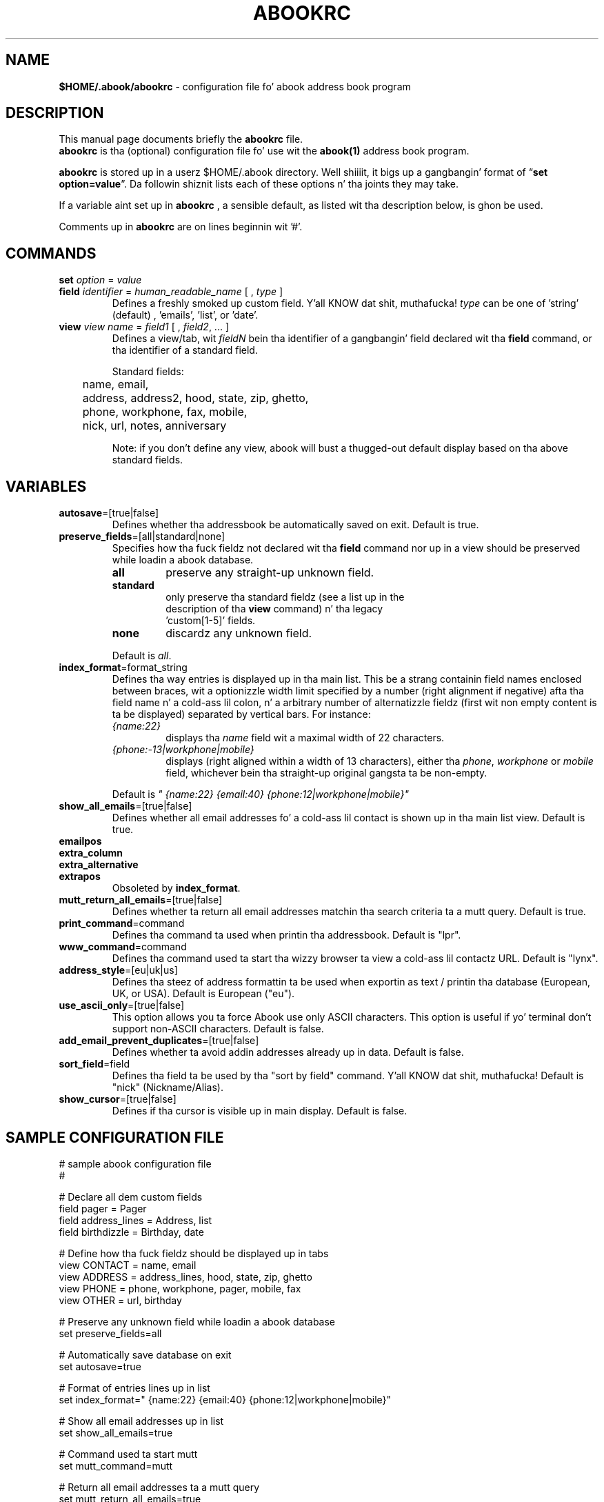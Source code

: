 .TH ABOOKRC 5 "Oct 25, 2005"
.nh
.SH NAME
\fB$HOME/.abook/abookrc\fP \- configuration file fo' abook address book program
.SH DESCRIPTION
This manual page documents briefly the
.B abookrc
file.
.br
.B abookrc
is tha (optional) configuration file fo' use wit the
.B abook(1)
address book program.

.B abookrc
is stored up in a userz $HOME/.abook directory. Well shiiiit, it bigs up a gangbangin' format of
\(lq\fBset option=value\fP\(rq.
Da followin shiznit lists each of these options n' tha joints they
may take.

If a variable aint set up in 
.B abookrc
, a sensible default, as 
listed wit tha description below, is ghon be used.

Comments up in 
.B abookrc
are on lines beginnin wit '#'.

.SH COMMANDS

.TP
\fBset\fP \fIoption\fP = \fIvalue\fP

.TP
\fBfield\fP \fIidentifier\fP = \fIhuman_readable_name\fP [ , \fItype\fP ]
Defines a freshly smoked up custom field. Y'all KNOW dat shit, muthafucka! \fItype\fP can be one of 'string' (default)
, 'emails', 'list', or 'date'.

.TP
\fBview\fP \fIview name\fP = \fIfield1\fP [ , \fIfield2\fP, ... ]
Defines a view/tab, wit \fIfieldN\fP bein tha identifier of a gangbangin' field
declared wit tha \fBfield\fP command, or tha identifier of a standard field.
.IP
Standard fields:
.br
	name, email,
.br
	address, address2, hood, state, zip, ghetto,
.br
	phone, workphone, fax, mobile,
.br
	nick, url, notes, anniversary
.IP
Note: if you don't define any view, abook will bust a thugged-out default display based
on tha above standard fields.


.SH VARIABLES

.TP
\fBautosave\fP=[true|false]
Defines whether tha addressbook be automatically saved on exit. Default is true.

.TP
\fBpreserve_fields\fP=[all|standard|none]
Specifies how tha fuck fieldz not declared wit tha \fBfield\fP command nor up in a view
should be preserved while loadin a abook database.
.RS
.TP
.B all
preserve any straight-up unknown field.
.TP
.B standard
only preserve tha standard fieldz (see a list up in the
  description of tha \fBview\fP command) n' tha legacy
  'custom[1-5]' fields.
.TP
.B none
discardz any unknown field.
.RE
.IP
Default is \fIall\fP.

.TP
\fBindex_format\fP=format_string
Defines tha way entries is displayed up in tha main list. This be a strang containin field names enclosed between braces, wit a optionizzle width limit specified by a number (right alignment if negative) afta tha field name n' a cold-ass lil colon, n' a arbitrary number of alternatizzle fieldz (first wit non empty content is ta be displayed) separated by vertical bars. For instance:
.RS
.TP
\fI{name:22}\fP
displays tha \fIname\fP field wit a maximal width of 22 characters.
.TP
\fI{phone:-13|workphone|mobile}\fP
displays (right aligned within a width of 13 characters), either tha \fIphone\fP, \fIworkphone\fP or \fImobile\fP field, whichever bein tha straight-up original gangsta ta be non-empty.
.RE
.IP
Default is \fI" {name:22} {email:40} {phone:12|workphone|mobile}"\fP

.TP
\fBshow_all_emails\fP=[true|false]
Defines whether all email addresses fo' a cold-ass lil contact is shown up in tha main list view. Default is true.

.TP
.PD 0
\fBemailpos\fP
.TP
.PD 0
\fBextra_column\fP
.TP
.PD 0
\fBextra_alternative\fP
.TP
.PD
\fBextrapos\fP
Obsoleted by \fBindex_format\fP.

.TP
\fBmutt_return_all_emails\fP=[true|false]
Defines whether ta return all email addresses matchin tha search criteria ta a mutt query. Default is true.

.TP
\fBprint_command\fP=command
Defines tha command ta used when printin tha addressbook. Default is "lpr".

.TP
\fBwww_command\fP=command
Defines tha command used ta start tha wizzy browser ta view a cold-ass lil contactz URL. Default is "lynx".

.TP
\fBaddress_style\fP=[eu|uk|us]
Defines tha steez of address formattin ta be used when exportin as text / printin tha database (European, UK, or USA). Default is European ("eu").

.TP
\fBuse_ascii_only\fP=[true|false]
This option allows you ta force Abook use only ASCII characters. This option is useful if yo' terminal don't support non-ASCII characters. Default is false.

.TP
\fBadd_email_prevent_duplicates\fP=[true|false]
Defines whether ta avoid addin addresses already up in data. Default is false.

.TP
\fBsort_field\fP=field
Defines tha field ta be used by tha "sort by field" command. Y'all KNOW dat shit, muthafucka! Default is "nick" (Nickname/Alias).

.TP
\fBshow_cursor\fP=[true|false]
Defines if tha cursor is visible up in main display. Default is false.

.SH SAMPLE CONFIGURATION FILE

.nf
# sample abook configuration file
#

# Declare all dem custom fields
field pager = Pager
field address_lines = Address, list
field birthdizzle = Birthday, date

# Define how tha fuck fieldz should be displayed up in tabs
view CONTACT = name, email
view ADDRESS = address_lines, hood, state, zip, ghetto
view PHONE = phone, workphone, pager, mobile, fax
view OTHER = url, birthday


# Preserve any unknown field while loadin a abook database
set preserve_fields=all

# Automatically save database on exit
set autosave=true

# Format of entries lines up in list
set index_format=" {name:22} {email:40} {phone:12|workphone|mobile}"

# Show all email addresses up in list
set show_all_emails=true

# Command used ta start mutt
set mutt_command=mutt

# Return all email addresses ta a mutt query
set mutt_return_all_emails=true

# Command used ta print
set print_command=lpr

# Command used ta start tha wizzy browser
set www_command=lynx

# Address steez [eu|us|uk]
set address_style=eu

# Use ASCII charactas only
set use_ascii_only=false

# Prevent double entry
set add_email_prevent_duplicates=false

# Field ta be used wit "sort by field" command
set sort_field=nick

# Show cursor up in main display
set show_cursor=false

.fi

.SH SEE ALSO
.BR abook (1).
.br
.SH AUTHORS
This manual page was freestyled by Alan Ford <alan@whirlnet.co.uk> and
expanded by Cedric Duval <cedricduval@free.fr>.

.br
.B abook
was freestyled by Jaakko Heinonen <jheinonen@users.sourceforge.net>
